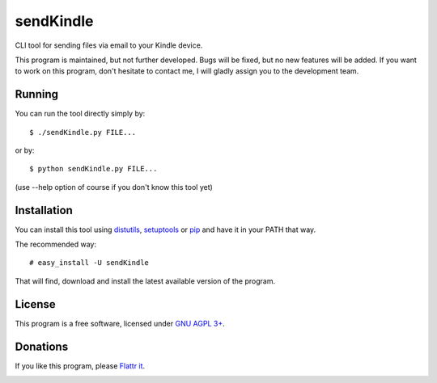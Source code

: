 ============
 sendKindle
============

CLI tool for sending files via email to your Kindle device.

This program is maintained, but not further developed. Bugs will be fixed, but no new features will be added. If you want to work on this program, don't hesitate to contact me, I will gladly assign you to the development team.

Running
=======

You can run the tool directly simply by::

  $ ./sendKindle.py FILE...

or by::

  $ python sendKindle.py FILE...

(use --help option of course if you don't know this tool yet)

Installation
============

You can install this tool using `distutils <http://docs.python.org/install/index.html#install-index>`_, `setuptools <http://peak.telecommunity.com/DevCenter/setuptools>`_ or `pip <http://pip.openplans.org/>`_ and have it in your PATH that way.

The recommended way::

  # easy_install -U sendKindle
  
That will find, download and install the latest available version of the program.

License
=======

This program is a free software, licensed under `GNU AGPL 3+ <http://www.gnu.org/licenses/agpl-3.0.html>`_.

Donations
=========

If you like this program, please `Flattr it <https://flattr.com/thing/323792/sendKindle>`_.

.. image:: http://api.flattr.com/button/flattr-badge-large.png
   :target: https://flattr.com/thing/323792/sendKindle

